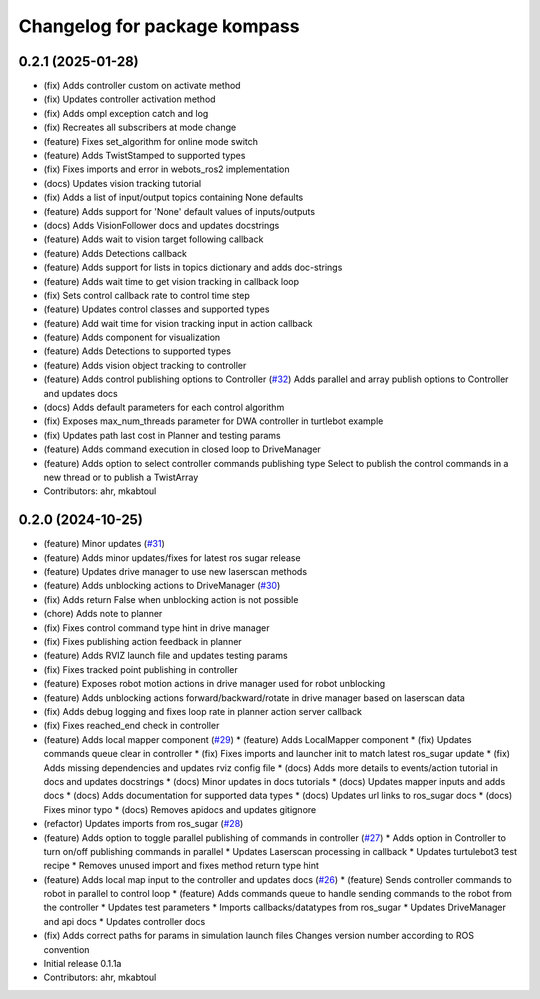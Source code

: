 ^^^^^^^^^^^^^^^^^^^^^^^^^^^^^
Changelog for package kompass
^^^^^^^^^^^^^^^^^^^^^^^^^^^^^

0.2.1 (2025-01-28)
------------------
* (fix) Adds controller custom on activate method
* (fix) Updates controller activation method
* (fix) Adds ompl exception catch and log
* (fix) Recreates all subscribers at mode change
* (feature) Fixes set_algorithm for online mode switch
* (feature) Adds TwistStamped to supported types
* (fix) Fixes imports and error in webots_ros2 implementation
* (docs) Updates vision tracking tutorial
* (fix) Adds a list of input/output topics containing None defaults
* (feature) Adds support for 'None' default values of inputs/outputs
* (docs) Adds VisionFollower docs and updates docstrings
* (feature) Adds wait to vision target following callback
* (feature) Adds Detections callback
* (feature) Adds support for lists in topics dictionary and adds doc-strings
* (feature) Adds wait time to get vision tracking in callback loop
* (fix) Sets control callback rate to control time step
* (feature) Updates control classes and supported types
* (feature) Add wait time for vision tracking input in action callback
* (feature) Adds component for visualization
* (feature) Adds Detections to supported types
* (feature) Adds vision object tracking to controller
* (feature) Adds control publishing options to Controller (`#32 <https://github.com/automatika-robotics/kompass-ros/issues/32>`_)
  Adds parallel and array publish options to Controller and updates docs
* (docs) Adds default parameters for each control algorithm
* (fix) Exposes max_num_threads parameter for DWA controller in turtlebot example
* (fix) Updates path last cost in Planner and testing params
* (feature) Adds command execution in closed loop to DriveManager
* (feature) Adds option to select controller commands publishing type
  Select to publish the control commands in a new thread or to publish a TwistArray
* Contributors: ahr, mkabtoul

0.2.0 (2024-10-25)
------------------
* (feature) Minor updates (`#31 <https://github.com/automatika-robotics/kompass-ros/issues/31>`_)
* (feature) Adds minor updates/fixes for latest ros sugar release
* (feature) Updates drive manager to use new laserscan methods
* (feature) Adds unblocking actions to DriveManager (`#30 <https://github.com/automatika-robotics/kompass-ros/issues/30>`_)
* (fix) Adds return False when unblocking action is not possible
* (chore) Adds note to planner
* (fix) Fixes control command type hint in drive manager
* (fix) Fixes publishing action feedback in planner
* (feature) Adds RVIZ launch file and updates testing params
* (fix) Fixes tracked point publishing in controller
* (feature) Exposes robot motion actions in drive manager used for robot unblocking
* (feature) Adds unblocking actions forward/backward/rotate in drive manager based on laserscan data
* (fix) Adds debug logging and fixes loop rate in planner action server callback
* (fix) Fixes reached_end check in controller
* (feature) Adds local mapper component (`#29 <https://github.com/automatika-robotics/kompass-ros/issues/29>`_)
  * (feature) Adds LocalMapper component
  * (fix) Updates commands queue clear in controller
  * (fix) Fixes imports and launcher init to match latest ros_sugar update
  * (fix) Adds missing dependencies and updates rviz config file
  * (docs) Adds more details to events/action tutorial in docs and updates docstrings
  * (docs) Minor updates in docs tutorials
  * (docs) Updates mapper inputs and adds docs
  * (docs) Adds documentation for supported data types
  * (docs) Updates url links to ros_sugar docs
  * (docs) Fixes minor typo
  * (docs) Removes apidocs and updates gitignore
* (refactor) Updates imports from ros_sugar (`#28 <https://github.com/automatika-robotics/kompass-ros/issues/28>`_)
* (feature) Adds option to toggle parallel publishing of commands in controller (`#27 <https://github.com/automatika-robotics/kompass-ros/issues/27>`_)
  * Adds option in Controller to turn on/off publishing commands in parallel
  * Updates Laserscan processing in callback
  * Updates turtulebot3 test recipe
  * Removes unused import and fixes method return type hint
* (feature) Adds local map input to the controller and updates docs (`#26 <https://github.com/automatika-robotics/kompass-ros/issues/26>`_)
  * (feature) Sends controller commands to robot in parallel to control loop
  * (feature) Adds commands queue to handle sending commands to the robot from the controller
  * Updates test parameters
  * Imports callbacks/datatypes from ros_sugar
  * Updates DriveManager and api docs
  * Updates controller docs
* (fix) Adds correct paths for params in simulation launch files
  Changes version number according to ROS convention
* Initial release 0.1.1a
* Contributors: ahr, mkabtoul
